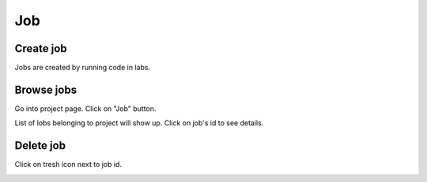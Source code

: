 .. _job:

***
Job
***

Create job
==========

Jobs are created by running code in labs.

Browse jobs
===========

Go into project page.
Click on "Job" button.

.. image:: ../_static/browse_jobs.png

List of lobs belonging to project will show up.
Click on job's id to see details.

.. image:: ../_static/browse_jobs2.png

Delete job
==========

Click on tresh icon next to job id.

.. image:: ../_static/delete_job.png
